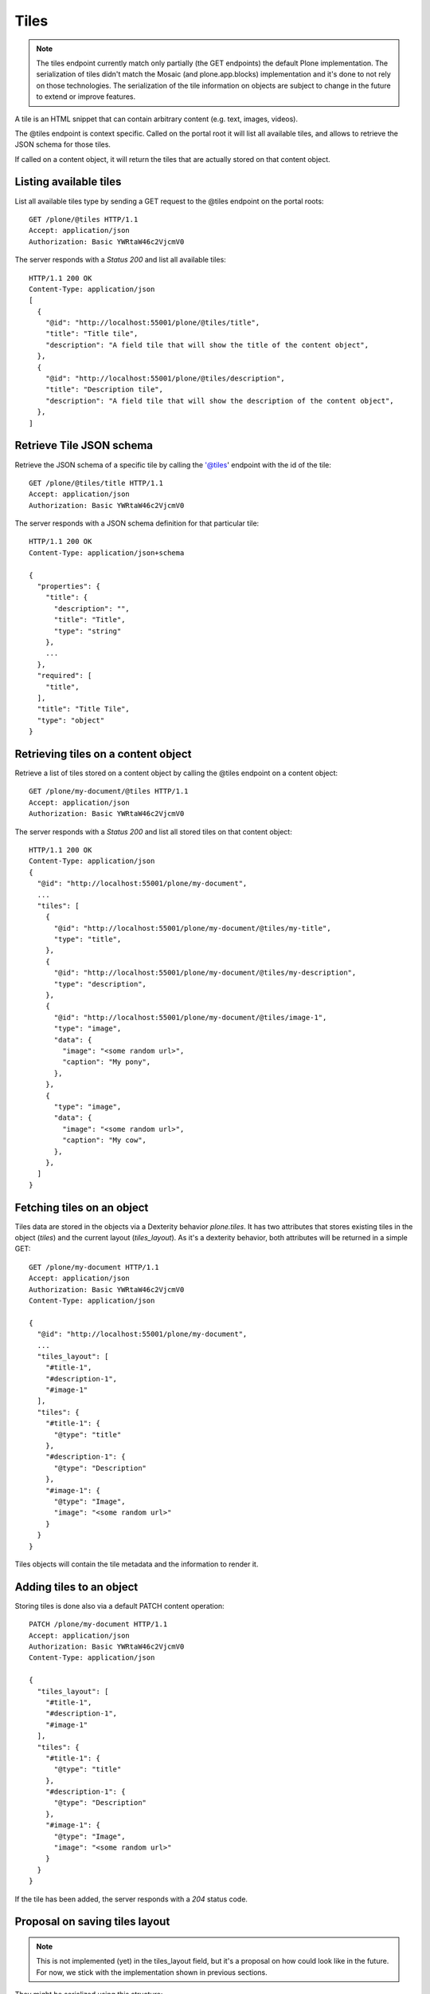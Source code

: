Tiles
=====

.. note::
  The tiles endpoint currently match only partially (the GET endpoints) the default Plone implementation.
  The serialization of tiles didn't match the Mosaic (and plone.app.blocks) implementation and it's done to
  not rely on those technologies. The serialization of the tile information on objects are subject to change in
  the future to extend or improve features.

A tile is an HTML snippet that can contain arbitrary content (e.g. text, images, videos).

The @tiles endpoint is context specific.
Called on the portal root it will list all available tiles,
and allows to retrieve the JSON schema for those tiles.

If called on a content object, it will return the tiles that are actually stored on that content object.

Listing available tiles
-----------------------

List all available tiles type by sending a GET request to the @tiles endpoint on the portal roots::

  GET /plone/@tiles HTTP/1.1
  Accept: application/json
  Authorization: Basic YWRtaW46c2VjcmV0

The server responds with a `Status 200` and list all available tiles::

  HTTP/1.1 200 OK
  Content-Type: application/json
  [
    {
      "@id": "http://localhost:55001/plone/@tiles/title",
      "title": "Title tile",
      "description": "A field tile that will show the title of the content object",
    },
    {
      "@id": "http://localhost:55001/plone/@tiles/description",
      "title": "Description tile",
      "description": "A field tile that will show the description of the content object",
    },
  ]

Retrieve Tile JSON schema
-------------------------

Retrieve the JSON schema of a specific tile by calling the '@tiles' endpoint with the id of the tile::

  GET /plone/@tiles/title HTTP/1.1
  Accept: application/json
  Authorization: Basic YWRtaW46c2VjcmV0

The server responds with a JSON schema definition for that particular tile::

  HTTP/1.1 200 OK
  Content-Type: application/json+schema

  {
    "properties": {
      "title": {
        "description": "",
        "title": "Title",
        "type": "string"
      },
      ...
    },
    "required": [
      "title",
    ],
    "title": "Title Tile",
    "type": "object"
  }


Retrieving tiles on a content object
------------------------------------

Retrieve a list of tiles stored on a content object by calling the @tiles endpoint on a content object::

  GET /plone/my-document/@tiles HTTP/1.1
  Accept: application/json
  Authorization: Basic YWRtaW46c2VjcmV0

The server responds with a `Status 200` and list all stored tiles on that content object::

  HTTP/1.1 200 OK
  Content-Type: application/json
  {
    "@id": "http://localhost:55001/plone/my-document",
    ...
    "tiles": [
      {
        "@id": "http://localhost:55001/plone/my-document/@tiles/my-title",
        "type": "title",
      },
      {
        "@id": "http://localhost:55001/plone/my-document/@tiles/my-description",
        "type": "description",
      },
      {
        "@id": "http://localhost:55001/plone/my-document/@tiles/image-1",
        "type": "image",
        "data": {
          "image": "<some random url>",
          "caption": "My pony",
        },
      },
      {
        "type": "image",
        "data": {
          "image": "<some random url>",
          "caption": "My cow",
        },
      },
    ]
  }


Fetching tiles on an object
---------------------------
Tiles data are stored in the objects via a Dexterity behavior `plone.tiles`. It has two attributes that stores existing tiles in the object (`tiles`) and the current layout (`tiles_layout`).
As it's a dexterity behavior, both attributes will be returned in a simple GET::

  GET /plone/my-document HTTP/1.1
  Accept: application/json
  Authorization: Basic YWRtaW46c2VjcmV0
  Content-Type: application/json

  {
    "@id": "http://localhost:55001/plone/my-document",
    ...
    "tiles_layout": [
      "#title-1",
      "#description-1",
      "#image-1"
    ],
    "tiles": {
      "#title-1": {
        "@type": "title"
      },
      "#description-1": {
        "@type": "Description"
      },
      "#image-1": {
        "@type": "Image",
        "image": "<some random url>"
      }
    }
  }

Tiles objects will contain the tile metadata and the information to render it.


Adding tiles to an object
-------------------------

Storing tiles is done also via a default PATCH content operation::

  PATCH /plone/my-document HTTP/1.1
  Accept: application/json
  Authorization: Basic YWRtaW46c2VjcmV0
  Content-Type: application/json

  {
    "tiles_layout": [
      "#title-1",
      "#description-1",
      "#image-1"
    ],
    "tiles": {
      "#title-1": {
        "@type": "title"
      },
      "#description-1": {
        "@type": "Description"
      },
      "#image-1": {
        "@type": "Image",
        "image": "<some random url>"
      }
    }
  }

If the tile has been added, the server responds with a `204` status code.


Proposal on saving tiles layout
--------------------------------

.. note::
  This is not implemented (yet) in the tiles_layout field, but it's a proposal on
  how could look like in the future. For now, we stick with the implementation shown in
  previous sections.

They might be serialized using this structure::

  [
    [
      id: UUID,
      columns: [
        {
          id: UUID, // column UUID
          size: int // the size of the column
          rows: [
            {
              id: UUID, // inner row UUID
              cells: [
                {
                  id: UUID, // cell UUID
                  component: string
                  content: {
                    // tile fields serialization (or tile id referal)
                  },
                  size: int
                },
              ]
            }
          ]
        },
      ]
    ], // row 1
    [], // row 2
  ]

It tries to match the usual way of CSS frameworks to map grid systems. So we have:

row (orderables up/down) -> column (resizables on width) -> row -> cell (actual tile content)

Rows are orderable vertically, columns resizables horizontally and cells can be
moved around to an specific inner row.

